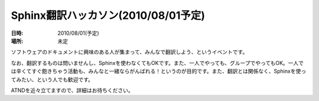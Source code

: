 Sphinx翻訳ハッカソン(2010/08/01予定)
====================================

:日時: 2010/08/01(予定)
:場所: 未定

ソフトウェアのドキュメントに興味のある人が集まって、みんなで翻訳しよう、というイベントです。

なお、翻訳するものは問いませんし、Sphinxを使わなくてもOKです。また、一人でやっても、グループでやってもOK。一人では辛くてすぐ飽きちゃう活動も、みんなと一緒ならがんばれる！というのが目的です。また、翻訳とは関係なく、Sphinxを使ってみたい、という人でも歓迎です。

ATNDを近々立てますので、詳細はお待ちください。
